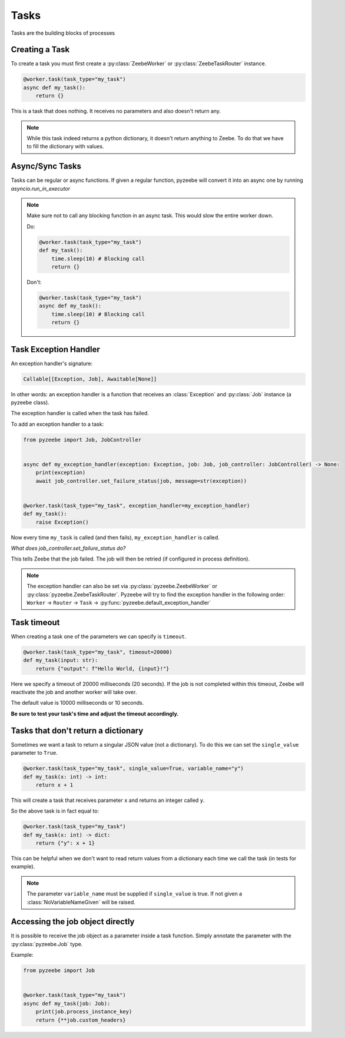 =====
Tasks
=====

Tasks are the building blocks of processes

Creating a Task
---------------

To create a task you must first create a :py:class:`ZeebeWorker` or :py:class:`ZeebeTaskRouter` instance.

.. code-block:: python

    @worker.task(task_type="my_task")
    async def my_task():
        return {}

This is a task that does nothing. It receives no parameters and also doesn't return any.


.. note::

    While this task indeed returns a python dictionary, it doesn't return anything to Zeebe. To do that we have to fill the dictionary with values.


Async/Sync Tasks
----------------

Tasks can be regular or async functions. If given a regular function, pyzeebe will convert it into an async one by running `asyncio.run_in_executor`

.. note::

    Make sure not to call any blocking function in an async task. This would slow the entire worker down.
    
    Do:

    .. code-block:: python

        @worker.task(task_type="my_task")
        def my_task():
            time.sleep(10) # Blocking call
            return {}

    Don't:

    .. code-block:: python

        @worker.task(task_type="my_task")
        async def my_task():
            time.sleep(10) # Blocking call
            return {}

Task Exception Handler
----------------------

An exception handler's signature:

.. code-block:: python

    Callable[[Exception, Job], Awaitable[None]]

In other words: an exception handler is a function that receives an :class:`Exception` and :py:class:`Job` instance (a pyzeebe class).

The exception handler is called when the task has failed.

To add an exception handler to a task:

.. code-block:: python

    from pyzeebe import Job, JobController


    async def my_exception_handler(exception: Exception, job: Job, job_controller: JobController) -> None:
        print(exception)
        await job_controller.set_failure_status(job, message=str(exception))


    @worker.task(task_type="my_task", exception_handler=my_exception_handler)
    def my_task():
        raise Exception()

Now every time ``my_task`` is called (and then fails), ``my_exception_handler`` is called.

*What does job_controller.set_failure_status do?*

This tells Zeebe that the job failed. The job will then be retried (if configured in process definition).

.. note::
    The exception handler can also be set via :py:class:`pyzeebe.ZeebeWorker` or :py:class:`pyzeebe.ZeebeTaskRouter`.
    Pyzeebe will try to find the exception handler in the following order: 
    ``Worker`` -> ``Router`` -> ``Task``  -> :py:func:`pyzeebe.default_exception_handler`


Task timeout
------------
When creating a task one of the parameters we can specify is ``timeout``.

.. code-block:: python

    @worker.task(task_type="my_task", timeout=20000)
    def my_task(input: str):
        return {"output": f"Hello World, {input}!"}

Here we specify a timeout of 20000 milliseconds (20 seconds).
If the job is not completed within this timeout, Zeebe will reactivate the job and another worker will take over.

The default value is 10000 milliseconds or 10 seconds.

**Be sure to test your task's time and adjust the timeout accordingly.**

Tasks that don't return a dictionary
------------------------------------

Sometimes we want a task to return a singular JSON value (not a dictionary).
To do this we can set the ``single_value`` parameter to ``True``.

.. code-block:: python

    @worker.task(task_type="my_task", single_value=True, variable_name="y")
    def my_task(x: int) -> int:
        return x + 1

This will create a task that receives parameter ``x`` and returns an integer called ``y``.

So the above task is in fact equal to:

.. code-block:: python

    @worker.task(task_type="my_task")
    def my_task(x: int) -> dict:
        return {"y": x + 1}


This can be helpful when we don't want to read return values from a dictionary each time we call the task (in tests for example).

.. note::

    The parameter ``variable_name`` must be supplied if ``single_value`` is true. If not given a :class:`NoVariableNameGiven` will be raised.

Accessing the job object directly
---------------------------------

It is possible to receive the job object as a parameter inside a task function. Simply annotate the parameter with the :py:class:`pyzeebe.Job` type.

Example:

.. code-block:: python

    from pyzeebe import Job


    @worker.task(task_type="my_task")
    async def my_task(job: Job):
        print(job.process_instance_key)
        return {**job.custom_headers}
